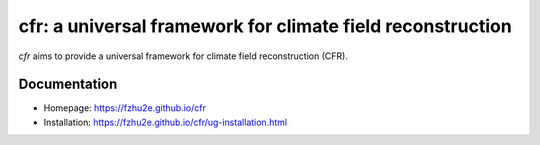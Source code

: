 ***********************************************************
cfr: a universal framework for climate field reconstruction
***********************************************************

`cfr` aims to provide a universal framework for climate field reconstruction (CFR).

Documentation
=============

+ Homepage: https://fzhu2e.github.io/cfr
+ Installation: https://fzhu2e.github.io/cfr/ug-installation.html